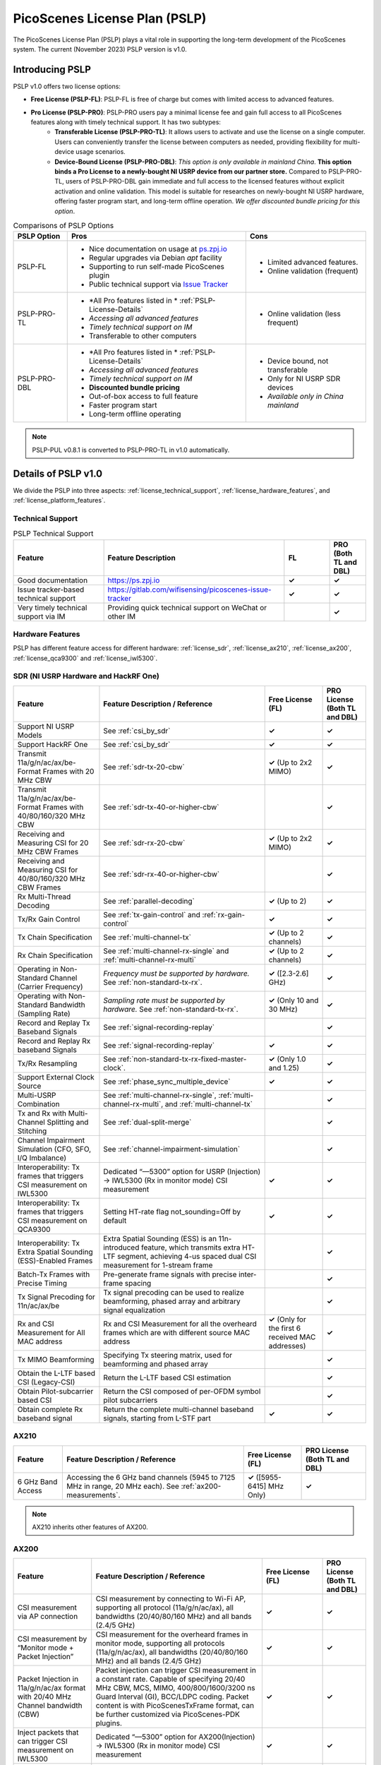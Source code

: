 PicoScenes License Plan (PSLP) 
=======================================

The PicoScenes License Plan (PSLP) plays a vital role in supporting the long-term development of the PicoScenes system. The current (November 2023) PSLP version is v1.0.

Introducing PSLP
---------------------

PSLP v1.0 offers two license options: 

- **Free License (PSLP-FL)**: PSLP-FL is free of charge but comes with limited access to advanced features.
- **Pro License (PSLP-PRO)**: PSLP-PRO users pay a minimal license fee and gain full access to all PicoScenes features along with timely technical support. It has two subtypes:
    - **Transferable License (PSLP-PRO-TL)**: It allows users to activate and use the license on a single computer. Users can conveniently transfer the license between computers as needed, providing flexibility for multi-device usage scenarios.
    - **Device-Bound License (PSLP-PRO-DBL)**: *This option is only available in mainland China*. **This option binds a Pro License to a newly-bought NI USRP device from our partner store.** Compared to PSLP-PRO-TL, users of PSLP-PRO-DBL gain immediate and full access to the licensed features without explicit activation and online validation. This model is suitable for researches on newly-bought NI USRP hardware, offering faster program start, and long-term offline operation. *We offer discounted bundle pricing for this option*.

.. csv-table:: Comparisons of PSLP Options
    :header: "PSLP Option", "Pros", "Cons"

    "PSLP-FL", "
    - Nice documentation on usage at `ps.zpj.io <https://ps.zpj.io>`_
    - Regular upgrades via Debian *apt* facility
    - Supporting to run self-made PicoScenes plugin
    - Public technical support via `Issue Tracker <https://gitlab.com/wifisensing/picoscenes-issue-tracker>`_", "
    - Limited advanced features.
    - Online validation (frequent)"
    "PSLP-PRO-TL", "
    - *All Pro features listed in * :ref:`PSLP-License-Details`
    - *Accessing all advanced features*
    - *Timely technical support on IM*
    - Transferable to other computers", "
    - Online validation (less frequent)"
    "PSLP-PRO-DBL", "
    - *All Pro features listed in * :ref:`PSLP-License-Details`
    - *Accessing all advanced features*
    - *Timely technical support on IM*
    - **Discounted bundle pricing**
    - Out-of-box access to full feature 
    - Faster program start
    - Long-term offline operating", "
    - Device bound, not transferable
    - Only for NI USRP SDR devices
    - *Available only in China mainland*"

.. note:: PSLP-PUL v0.8.1 is converted to PSLP-PRO-TL in v1.0 automatically.

.. _PSLP-License-Details:

Details of PSLP v1.0
-----------------------------

We divide the PSLP into three aspects: :ref:`license_technical_support`, :ref:`license_hardware_features`, and :ref:`license_platform_features`.

.. _license_technical_support:
Technical Support
++++++++++++++++++

.. csv-table:: PSLP Technical Support
    :header: "Feature", "Feature Description","FL","PRO (Both TL and DBL)"
    :widths: 30, 60,15,12

    "Good documentation","https://ps.zpj.io","**✓**","**✓**"
    "Issue tracker-based technical support","https://gitlab.com/wifisensing/picoscenes-issue-tracker","**✓**","**✓**"
    "Very timely technical support via IM","Providing quick technical support on WeChat or other IM","","**✓**"

.. _license_hardware_features:
Hardware Features
+++++++++++++++++++++++

PSLP has different feature access for different hardware: :ref:`license_sdr`, :ref:`license_ax210`, :ref:`license_ax200`, :ref:`license_qca9300` and :ref:`license_iwl5300`.


.. _license_sdr:
SDR (NI USRP Hardware and HackRF One)
+++++++++++++++++++++++++++++++++++++++++

.. csv-table::
    :header: "Feature", "Feature Description / Reference","Free License (FL)","PRO License (Both TL and DBL)"
    :widths: auto

    "Support NI USRP Models","See :ref:`csi_by_sdr`","**✓**","**✓**"
    "Support HackRF One", "See :ref:`csi_by_sdr`","**✓**","**✓**"
    "Transmit 11a/g/n/ac/ax/be-Format Frames with 20 MHz CBW ","See :ref:`sdr-tx-20-cbw`","**✓** (Up to 2x2 MIMO)","**✓**"
    "Transmit 11a/g/n/ac/ax/be-Format Frames with 40/80/160/320 MHz CBW","See :ref:`sdr-tx-40-or-higher-cbw`","","**✓**"
    "Receiving and Measuring CSI for 20 MHz CBW Frames","See :ref:`sdr-rx-20-cbw`","**✓** (Up to 2x2 MIMO)","**✓**"
    "Receiving and Measuring CSI for 40/80/160/320 MHz CBW Frames","See :ref:`sdr-rx-40-or-higher-cbw`","","**✓**"
    "Rx Multi-Thread Decoding", "See :ref:`parallel-decoding`", "**✓** (Up to 2)","**✓**"
    "Tx/Rx Gain Control","See :ref:`tx-gain-control` and :ref:`rx-gain-control`","**✓**","**✓**"
    "Tx Chain Specification","See :ref:`multi-channel-tx`","**✓** (Up to 2 channels)","**✓**"
    "Rx Chain Specification","See :ref:`multi-channel-rx-single` and :ref:`multi-channel-rx-multi`","**✓** (Up to 2 channels)","**✓**"
    "Operating in Non-Standard Channel (Carrier Frequency)","*Frequency must be supported by hardware.* See :ref:`non-standard-tx-rx`.","**✓** ([2.3-2.6] GHz)","**✓**"
    "Operating with Non-Standard Bandwidth (Sampling Rate)","*Sampling rate must be supported by hardware.* See :ref:`non-standard-tx-rx`.","**✓** (Only 10 and 30 MHz)","**✓**"
    "Record and Replay Tx Baseband Signals","See :ref:`signal-recording-replay`","","**✓**"
    "Record and Replay Rx baseband Signals","See :ref:`signal-recording-replay`","**✓**","**✓**"
    "Tx/Rx Resampling","See :ref:`non-standard-tx-rx-fixed-master-clock`.","**✓** (Only 1.0 and 1.25)","**✓**"
    "Support External Clock Source","See :ref:`phase_sync_multiple_device`","**✓**","**✓**"
    "Multi-USRP Combination","See :ref:`multi-channel-rx-single`, :ref:`multi-channel-rx-multi`, and :ref:`multi-channel-tx`","","**✓**"
    "Tx and Rx with Multi-Channel Splitting and Stitching", "See :ref:`dual-split-merge`", "","**✓**"
    "Channel Impairment Simulation (CFO, SFO, I/Q Imbalance)","See :ref:`channel-impairment-simulation`","","**✓**"
    "Interoperability: Tx frames that triggers CSI measurement on IWL5300","Dedicated “—5300” option for USRP (Injection) -> IWL5300 (Rx in monitor mode) CSI measurement","**✓**","**✓**"
    "Interoperability: Tx frames that triggers CSI measurement on QCA9300","Setting HT-rate flag not_sounding=Off by default","**✓**","**✓**"
    "Interoperability: Tx Extra Spatial Sounding (ESS)-Enabled Frames","Extra Spatial Sounding (ESS) is an 11n-introduced feature, which transmits extra HT-LTF segment, achieving 4-us spaced dual CSI measurement for 1-stream frame","","**✓**"
    "Batch-Tx Frames with Precise Timing","Pre-generate frame signals with precise inter-frame spacing","","**✓**"
    "Tx Signal Precoding for 11n/ac/ax/be","Tx signal precoding can be used to realize beamforming, phased array and arbitrary signal equalization","","**✓**"
    "Rx and CSI Measurement for All MAC address","Rx and CSI Measurement for all the overheard frames which are with different source MAC address","**✓** (Only for the first 6 received MAC addresses)","**✓**"
    "Tx MIMO Beamforming","Specifying Tx steering matrix, used for beamforming and phased array","","**✓**"
    "Obtain the L-LTF based CSI (Legacy-CSI)","Return the L-LTF based CSI estimation","","**✓**"
    "Obtain Pilot-subcarrier based CSI","Return the CSI composed of per-OFDM symbol pilot subcarriers","","**✓**"
    "Obtain complete Rx baseband signal","Return the complete multi-channel baseband signals, starting from L-STF part","**✓**","**✓**"

.. _license_ax210:
AX210
+++++++++++++++++++++++

.. csv-table::
    :header: "Feature", "Feature Description / Reference","Free License (FL)","PRO License (Both TL and DBL)"
    :widths: auto

    "6 GHz Band Access","Accessing the 6 GHz band channels (5945 to 7125 MHz in range, 20 MHz each). See :ref:`ax200-measurements`.","**✓** ([5955-6415] MHz Only)","**✓**"

.. note:: AX210 inherits other features of AX200.

.. _license_ax200:
AX200
+++++++++++++++++++++++

.. csv-table::
    :header: "Feature", "Feature Description / Reference","Free License (FL)","PRO License (Both TL and DBL)"
    :widths: auto

    "CSI measurement via AP connection","CSI measurement by connecting to Wi-Fi AP, supporting all protocol (11a/g/n/ac/ax), all bandwidths (20/40/80/160 MHz) and all bands (2.4/5 GHz)","**✓**","**✓**"
    "CSI measurement by “Monitor mode + Packet Injection”","CSI measurement for the overheard frames in monitor mode, supporting all protocols (11a/g/n/ac/ax), all bandwidths (20/40/80/160 MHz) and all bands (2.4/5 GHz)","**✓**","**✓**"
    "Packet Injection in 11a/g/n/ac/ax format with 20/40 MHz Channel bandwidth (CBW)","Packet injection can trigger CSI measurement in a constant rate. Capable of specifying 20/40 MHz CBW, MCS, MIMO, 400/800/1600/3200 ns Guard Interval (GI), BCC/LDPC coding. Packet content is with PicoScenesTxFrame format, can be further customized via PicoScenes-PDK plugins.","**✓**","**✓**"
    "Inject packets that can trigger CSI measurement on IWL5300","Dedicated “—5300” option for AX200(Injection) -> IWL5300 (Rx in monitor mode) CSI measurement","**✓**","**✓**"
    "Change channel and bandwidth in real-time","Direct channel/CBW changing via API or command options","**✓**","**✓**"
    "Packet Injection in 11ac/ax format with 80/160 MHz Channel bandwidth (CBW)","Packet injection can trigger CSI measurement in a constant rate. Capable of specifying 80/160 MHz CBW, MCS, MIMO, 400/800/1600/3200 ns Guard Interval (GI), BCC/LDPC coding. Packet content is with PicoScenesTxFrame format, can be further customized via PicoScenes-PDK plugins.","**✓** (limited, packet injection rate <= 45pkts)","**✓**"
    "CSI measurement for all source MAC address","CSI measurement for all the overheard frames which are with different source MAC address","**✓** (limited, just for the first 6 received MAC addresses)","**✓**"
    "Obtain Fine-Timing Measurement (FTM) clock count","The raw clock count from the 320 MHz baseband clock. About 4s a round. Useful for precise synchronization","","**✓**"
    "CSI measurement for the specified frame types","CSI measurement for the specified frame types, e.g., measuring CSI only for Beacon Frames","","**✓**"
    "Get more complete CSI information","Get reserved CSI header field","","**✓**"

.. _license_qca9300:
QCA9300
+++++++++++++++++++++++
.. csv-table::
    :header: "Feature", "Feature Description / Reference","Free License (FL)","PRO License (Both TL and DBL)"
    :widths: auto

    "CSI measurement by “Monitor mode + Packet Injection”","QCA9300 NIC hardware reports CSI only for 11n frames with HT-rate flag not_sounding=of","**✓**","**✓**"
    "Packet Injection in 11a/g/n/ac/ax format with 20/40 MHz Channel bandwidth (CBW)","Packet injection can trigger CSI measurement in a constant rate. Capable of specifying 20/40 MHz CBW, MCS, MIMO, 400/800 ns Guard Interval (GI), BCC/LDPC coding and not_sounding flag. Packet content is with PicoScenesTxFrame format, can be further customized via PicoScenes-PDK plugins.","**✓**","**✓**"
    "Inject packets that can trigger CSI measurement on IWL5300","Dedicated “—5300” option for QCA9300(Injection) -> IWL5300 (Rx in monitor mode) CSI measurement","**✓**","**✓**"
    "Tx chain specification","Specify which Tx chains are used for Tx","**✓**","**✓**"
    "Rx chain specification","Specify which Rx chains are used for Rx","**✓**","**✓**"
    "CSI measurement for 11n frames with ESS feature on","Extra Spatial Sounding (ESS) is an 11n-introduced feature, which transmits extra HT-LTF segment, achieving 4-us spaced dual CSI measurement for 1-stream frame","**✓**","**✓**"
    "Access non-standard carrier frequency range","QCA9300 NIC hardware can operate in [2.2-2.9] and [4.4-6.1] GHz carrier frequency range with fine granularity","✓Limited, [2.3-2.6] GHz only","**✓**"
    "Access non-standard baseband sampling rate","QCA9300 NIC baseband can operate in [2.5-80] MHz baseband sampling rate with 2.5 MHz step","**✓** (Limited, 10/30 MHz only)","**✓**"
    "Manual Rx gain control","Turning off the hardware AGC and obtaining stable CSI measurement. Manual Rx control within [0, 66] dBm.","**✓** (Limited, [0-22] dBm only)","**✓**"
    "Inject ESS-enabled 11n frames","Achieving dual-CSI measurement from 1-stream packet on IWL5300/QCA9300/USRP receiver. AX200/AX210 doesn’t support ESS measurement","","**✓**"

.. _license_iwl5300:
IWL5300
+++++++++++++++++++++++
.. csv-table::
    :header: "Feature", "Feature Description / Reference","Free License (FL)","PRO License (Both TL and DBL)"
    :widths: auto

    "CSI measurement via AP connection","IWL5300 must be connected to 11n format Open System AP","**✓**","**✓**"
    "CSI measurement by “Monitor mode + Packet Injection”","IWL5300 reports CSI only for the 11n frames sent to a magic MAC address","**✓**","**✓**"
    "Packet Injection with 11a/g/n format","Capable of specifying 20/40 MHz bandwidth, MCS, MIMO, 400/800 ns GI","**✓**","**✓**"
    "Channel changing and bandwidth in real-time","Direct channel/CBW changing via API or command options","**✓**","**✓**"
    "Switch IWL5300 firmware without reboot","Switch between the special CSI measurement and ordinary firmware","**✓**","**✓**"
    "Tx chain specification","Specify which Tx chains are used for Tx","**✓**","**✓**"
    "Rx chain specification","Specify which Rx chains are used for Rx","**✓**","**✓**"
    "CSI measurement for 11n frames with ESS","Extra Spatial Sounding (ESS) is an 11n-introduced feature, which transmits extra HT-LTF segment, achieving 4-us spaced dual CSI measurement for 1-stream frame","**✓**","**✓**"


.. _license_platform_features:
Platform Features
+++++++++++++++++++++++

.. csv-table::
    :header: "Feature", "Feature Description / Reference","Free License (FL)","PRO License (Both TL and DBL)"
    :widths: 30, 60, 15,12

    "Debian apt-based installation, upgrade and uninstallation","Fresh new installation can be as short as 10 minutes.","**✓**","**✓**"
    "PicoScenes MATLAB Toolbox","Parsing the .csi file in MATLAB; auto-upgradable","**✓**","**✓**"
    "Using and Developing PicoScenes Plugins","PicoScenes Plugin Development Kit is open sourced","**✓**","**✓**"
    "Concurrent Multi-process of PicoScenes","Multi-Process may be easier for certain complex control","","**✓**"
    "Multiple COTS NICs or SDR Devices","Support Multi-NIC/USRP hybrid frontend array","**✓** (limited, 2 device max)","**✓**"

.. _pricing:

Pricing
-----------------


.. _payment:

Payment
-----------------

The license fee of PSLP v1.0 PRO is **8688 RMB or 1360 USD**.

**Bulk purchase discount:** purchasing N, N ≤ 7 subscriptions in one-time bulk will have a discount of  (N−1)*8% , e.g., 16% discount for 3 subscriptions in a one-time purchase. In addition, subscribing 2/3 years can have an extra 9%/18% discount. 

.. PicoScenes team will optimize the PSLP every two months and raise the subscription fee about 100 USD。

中国区用户点此淘宝链接 `PicoScenes软件订阅 <https://item.taobao.com/item.htm?id=660337543983>`_ 下单，可开具正规电子发票

The overseas payment channel is still under construction.